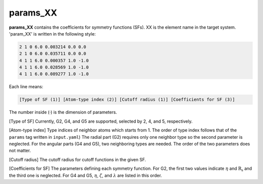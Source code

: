 =========
params_XX
=========

**params_XX** contains the coefficients for symmetry functions (SFs). XX is the element name  
in the target system. 'param_XX' is written in the following style:

.. code-block:: text

    2 1 0 6.0 0.003214 0.0 0.0
    2 1 0 6.0 0.035711 0.0 0.0
    4 1 1 6.0 0.000357 1.0 -1.0
    4 1 1 6.0 0.028569 1.0 -1.0
    4 1 1 6.0 0.089277 1.0 -1.0

Each line means:

.. code-block:: text

    [Type of SF (1)] [Atom-type index (2)] [Cutoff radius (1)] [Coefficients for SF (3)]

The number inside (·) is the dimension of parameters.

[Type of SF] Currently, G2, G4, and G5 are supported, selected by 2, 4, and 5, respectively.

[Atom-type index] Type indices of neighbor atoms which starts from 1.
The order of type index follows that of the ``params`` tag written in ``input.yaml``) 
The radial part (G2) requires only one neighbor type so the second parameter is neglected. 
For the angular parts (G4 and G5), two neighboring types are needed. 
The order of the two parameters does not matter.

[Cutoff radius] The cutoff radius for cutoff functions in the given SF.

[Coefficients for SF] The parameters defining each symmetry function.
For G2, the first two values indicate :math:`\eta` and :math:`\mathrm{R_s}` and the third one is neglected.
For G4 and G5, :math:`\eta`, :math:`\zeta`, and :math:`\lambda` are listed in this order.
